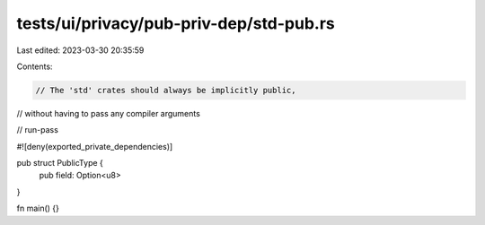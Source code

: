 tests/ui/privacy/pub-priv-dep/std-pub.rs
========================================

Last edited: 2023-03-30 20:35:59

Contents:

.. code-block:: rs

    // The 'std' crates should always be implicitly public,
// without having to pass any compiler arguments

// run-pass

#![deny(exported_private_dependencies)]

pub struct PublicType {
    pub field: Option<u8>
}

fn main() {}


